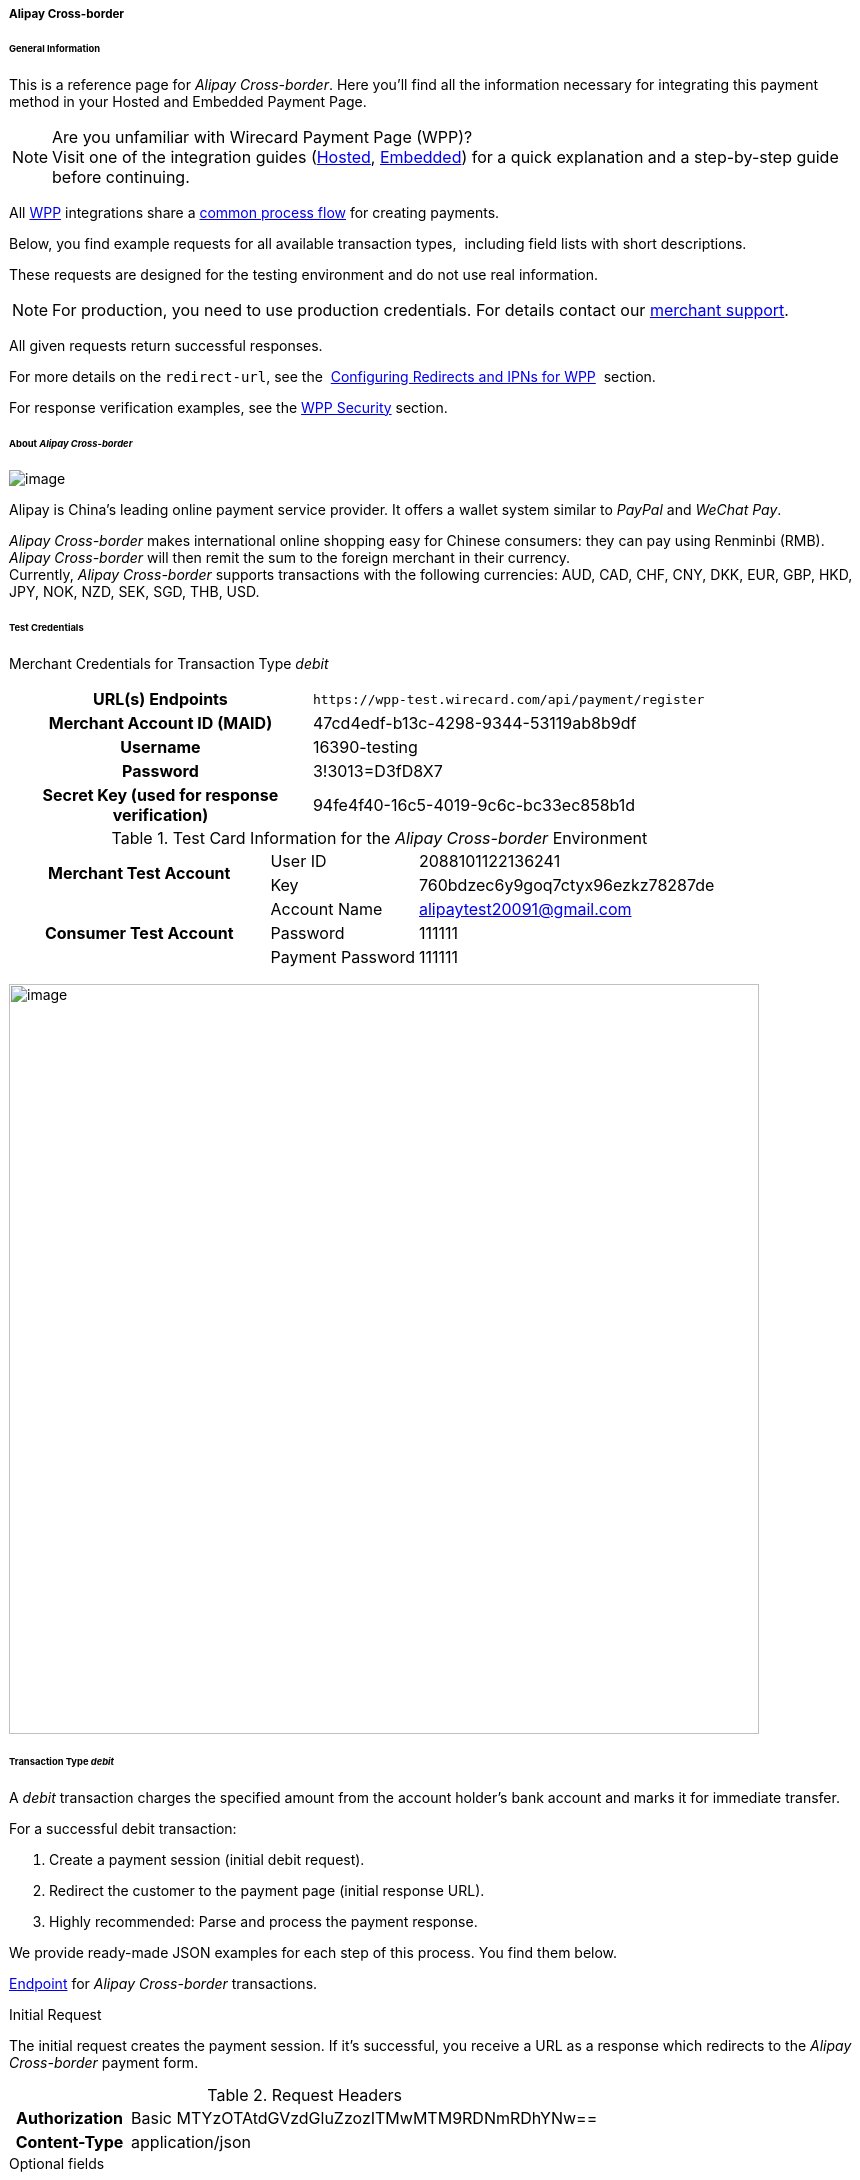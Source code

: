 [#WPP_AlipayCrossborder]
===== Alipay Cross-border

[#WPP_AlipayCrossborder_General]
====== General Information

This is a reference page for _Alipay Cross-border_. Here you'll find all
the information necessary for integrating this payment method in
your Hosted and Embedded Payment Page.

.Are you unfamiliar with Wirecard Payment Page (WPP)?

NOTE: Visit one of the integration guides
(<<PPSolutions_WPP_HPP_HPPintegration, Hosted>>,
<<PPSolutions_WPP_HPP_EPPintegration, Embedded>>) for a quick explanation and
a step-by-step guide before continuing.

All <<PPSolutions_WPP, WPP>> integrations share a
<<PPSolutions_WPP_Workflow, common process flow>>﻿ for creating payments.

Below, you find example requests for all available transaction types, 
including field lists with short descriptions.

These requests are designed for the testing environment and do not
use real information. 

NOTE: For production, you need to use production credentials. For details
contact our <<ContactUs, merchant support>>.

All given requests return successful responses.

For more details on the ``redirect-url``, see the 
<<PPSolutions_WPP_ConfigureRedirects, Configuring Redirects and IPNs for WPP>>﻿﻿ 
section.

For response verification examples, see
the <<PPSolutions_WPP_WPPSecurity, WPP Security>>﻿ section.

[#WPP_AlipayCrossborder_About]
====== About _Alipay Cross-border_

image:images/03-01-04-02-alipay-cross-border/alipay_crossborder_logo.png[image]

Alipay is China's leading online payment service provider. It offers a
wallet system similar to _PayPal_ and _WeChat Pay_.

_Alipay Cross-border_ makes international online shopping easy for Chinese
consumers: they can pay using Renminbi (RMB). _Alipay Cross-border_ will
then remit the sum to the foreign merchant in their currency. +
Currently, _Alipay Cross-border_ supports transactions with the following
currencies: AUD, CAD, CHF, CNY, DKK, EUR, GBP, HKD, JPY, NOK, NZD, SEK,
SGD, THB, USD.

[#WPP_AlipayCrossborder_TestCredentials]
====== Test Credentials

Merchant Credentials for Transaction Type _debit_

[cols="35,65"]
|===
h| URL(s) Endpoints
|``\https://wpp-test.wirecard.com/api/payment/register``
h| Merchant Account ID (MAID)
| 47cd4edf-b13c-4298-9344-53119ab8b9df
h| Username
| 16390-testing
h| Password
| 3!3013=D3fD8X7
h| Secret Key (used for response verification)
| 94fe4f40-16c5-4019-9c6c-bc33ec858b1d
|===

[#WPP_AlipayCrossborder_TestCredentials_Additional]
.Test Card Information for the _Alipay Cross-border_ Environment

[cols="35,20,45"]
|===
.2+h| Merchant Test Account
| User ID | 2088101122136241
| Key | 760bdzec6y9goq7ctyx96ezkz78287de
.3+h| Consumer Test Account
| Account Name | alipaytest20091@gmail.com
| Password | 111111
| Payment Password | 111111
|===

image:images/03-01-04-02-alipay-cross-border/alipay_crossborder_enterdata.png[image,width=750]

[#WPP_AlipayCrossborder_TransactionType_debit]
====== Transaction Type _debit_

A _debit_ transaction charges the specified amount from the account
holder's bank account and marks it for immediate transfer.

For a successful debit transaction:

. Create a payment session (initial debit request).
. Redirect the customer to the payment page (initial response URL).
. Highly recommended: Parse and process the payment response.

We provide ready-made JSON examples for each step of this process. You
find them below.

<<WPP_AlipayCrossborder_TestCredentials, Endpoint>> for _Alipay Cross-border_
transactions.

.Initial Request

The initial request creates the payment session. If it's
successful, you receive a URL as a response which redirects to the
_Alipay Cross-border_ payment form.

.Request Headers
[cols="20,80"]
|===
h| Authorization
| Basic MTYzOTAtdGVzdGluZzozITMwMTM9RDNmRDhYNw==
h| Content-Type
| application/json
|===

.Optional fields

For a full list of optional fields you can use, see the REST API
<<API_AlipayCrossBorder, _Alipay Cross-border_ specification>>.

For a full structure of a request (optional fields included), see the
<<WPP_AlipayCrossborder_JSON/NVPField, JSON/NVP Field Reference>> section.

.1. Create a Payment Session (Initial Request)

[source,json]
----
 {
    "payment": {
        "merchant-account-id": {
            "value": "47cd4edf-b13c-4298-9344-53119ab8b9df"
        },
        "request-id": "{{$guid}}",
        "transaction-type": "debit",
        "requested-amount": {
            "currency": "USD",
            "value": "2.22"
        },
        "payment-methods": {
            "payment-method": [
                {
                "name": "alipay-xborder"
                }
            ]
        },
        "order-number": "180528105918955",
        "order-detail": "Test product 001",
        "ip-address": "127.0.0.1",
        "locale": "en",
        "account-holder": {
            "first-name": "Wing",
            "last-name": "Wu",
            "email": "wiwu@example.com"
        },
        "success-redirect-url": "https://demoshop-test.wirecard.com/demoshop/#!/success",
        "fail-redirect-url": "https://demoshop-test.wirecard.com/demoshop/#!/error",
        "cancel-redirect-url": "https://demoshop-test.wirecard.com/demoshop/#!/cancel"
    }
}
----

[cols="30,10,10,50"]
|===
2+|Field (JSON) |Data Type |Description

|merchant-account-id |value |String |A unique identifier assigned to every
merchant account (by Wirecard).
2+|request-id |String a|A unique identifier assigned to every request
(by merchant). Used when searching for or referencing it later.
``{{$guid}}`` serves as a placeholder for a random ``request-id``.

Allowed characters:  [a - z], [0 - 9], [-_]
2+|transaction-type |String |The requested transaction type. For Alipay Cross-border payments, transaction-type must be set to debit.
.2+|requested-amount |value |Numeric a|The full amount that is requested/contested in a transaction. 2 decimal digits allowed.

Use . (decimal point) as the separator.

To test _Alipay Cross-border_, enter a small sum (double digit amount at most).
|currency |String |The currency of the requested/contested transaction amount. For Alipay Cross-border payments, the currency must be one of the following: AUD, CAD, CHF, DKK, EUR, GBP, HKD, JPY, KRW, NOK, NZD, SEK, SGD, THB, USD. Format: 3-character abbreviation according to ISO 4217.
|payment-method |name |String |The name of the payment method used. Set this value to alipay-xborder.
2+|order-number |String |The order number provided by the merchant.
2+|order-detail |String |Merchant-provided string to store the order details for the transaction.
2+|ip-address |String |The internet protocol address of the consumer.
2+|locale |String |A set of parameters defining language and country in the user interface.
.3+|account-holder |first-name |String |The first name of the account holder.
|last-name |String |The last name of the account holder.
|email |String |The email address of the account holder.
2+|success-redirect-url |String a|The URL to which the consumer is redirected after a successful payment,

e.g. https://demoshop-test.wirecard.com/demoshop/#!/success
2+|fail-redirect-url |String a|The URL to which the consumer is redirected after an unsuccessful payment,

e.g. https://demoshop-test.wirecard.com/demoshop/#!/error
2+|cancel-redirect-url |String a|The URL to which the consumer is redirected after having cancelled a payment,

e.g. https://demoshop-test.wirecard.com/demoshop/#!/cancel
|===

.2. Redirect the Consumer to the Payment Page (Initial Debit Response)

[source,json]
----
{
    "payment-redirect-url" : "https://wpp-test.wirecard.com/processing?wPaymentToken=qbGUDHkDzUGJ6lMePOZCGMIrM-19k61AXlUAEOaqccU"
}
----

[cols="25,10,65"]
|===
|Field (JSON) | Data Type | Description

|payment-redirect-url |String |The URL which redirects to the payment
form. Sent as a response to the initial request.
|===

At this point, you need to redirect your customer to
``payment-redirect-url`` (or render it in an ``iframe`` depending on your
<<PPSolutions_WPP, integration method>>﻿).

The customers are redirected to the payment form. There they enter their
data and submit the form to confirm the payment. A payment can be:

* successful (``transaction-state``: _success_),
* failed (``transaction-state``: _failed_),
* canceled. The customer canceled the payment before/after submission
(``transaction-state``: _failed_).

The transaction result is the value of ``transaction-state`` in the
payment response. More details (including the status code) can also be
found in the payment response in the ``statuses`` object. Canceled
payments are returned as ``transaction-state``: _failed_, but the
status description indicates it was canceled.

In any case (unless the customer cancels the transaction on a 3rd party
provider page), a base64 encoded response containing payment information
is sent to the configured redirection URL. See
<<PPSolutions_WPP_ConfigureRedirects, Configuring Redirects and IPNs for WPP>>﻿﻿
for more details on redirection targets after payment & transaction status
notifications.

You can find a decoded payment response example below.

.3. Parse and process the payment response (decoded payment response)

[source,json]
----
{
    "payment" : {
        "locale" : "en",
        "ip-address" : "127.0.0.1",
        "transaction-id" : "93b086ec-3183-494a-83e0-fcf6f85f4273",
        "completion-time-stamp" : "2018-12-12T07:24:06",
        "requested-amount" : {
            "currency" : "USD",
            "value" : 2.220000
        },
        "parent-transaction-id" : "f30f82ff-86e1-47b2-aa1a-d741e9eee8cf",
        "request-id" : "47987754-5852-419d-9d44-0236ea6a8780",
        "merchant-account-id" : {
            "value" : "47cd4edf-b13c-4298-9344-53119ab8b9df"
        },
        "transaction-state" : "success",
        "transaction-type" : "debit",
        "cancel-redirect-url" : "https://demoshop-test.wirecard.com/demoshop/#!/cancel",
        "success-redirect-url" : "https://demoshop-test.wirecard.com/demoshop/#!/success",
        "fail-redirect-url" : "https://demoshop-test.wirecard.com/demoshop/#!/error",
        "statuses" : {
            "status" : [
                {
                "description" : "The resource was successfully created.",
                "severity" : "information",
                "code" : "201.0000"
                }
            ]
        },
        "account-holder" : {
            "first-name" : "Wing",
            "last-name" : "Wu",
            "email" : "wiwu@example.com"
        },
        "payment-methods" : {
            "payment-method" : [
                {
                "name" : "alipay-xborder"
                }
            ]
        },
        "order-number" : "180528105918955",
        "order-detail" : "Test product 001",
        "api-id" : "wpp"
    }
}
----

[cols="20,10,5,65"]
|===
2+|Field (JSON) |Data Type |Description

2+|locale |String |A set of parameters defining language and country in the user interface.
2+|ip-address |String |The internet protocol address of the consumer.
2+|transaction-id |String |A unique identifier assigned for every transaction. This information is returned in the response only.
2+|completion-time-stamp |YYYY-MM-DD-Thh:mm:ss a|The UTC/ISO time-stamp documents the time & date when the transaction was executed.

Format: YYYY-MM-DDThh:mm:ss (ISO).
.2+|requested-amount |currency |String |The currency of the requested/contested transaction amount. For Alipay Cross-border payments, the currency must be one of the following: AUD, CAD, CHF, DKK, EUR, GBP, HKD, JPY, KRW, NOK, NZD, SEK, SGD, THB, USD.
|value |Numeric |The full amount that is requested/contested in a transaction. 2 decimal digits allowed.

Use "." (decimal point) as the separator.
2+|parent-transaction-id |String |The ID of the transaction being referenced as a parent.
2+|request-id |String |A unique identifier assigned to every request (by merchant). Used when searching for or referencing it later.
|merchant-account-id |value |String |A unique identifier assigned to every merchant account (by Wirecard). You receive a unique merchant account ID for each payment method.
2+|transaction-state  |String a|The current transaction state.

Possible values:

* _in-progress_
* _success_
* _failed_

Typically, a transaction starts with state _in-progress_ and finishes with
state either _success_ or _failed_. This information is returned in the response
only.
2+|transaction-type |String |The requested transaction type. For Alipay Cross-border payments, transaction-type must be set to debit.
2+|cancel-redirect-url |String a|The URL to which the consumer is redirected after having cancelled a payment,

e.g. https://demoshop-test.wirecard.com/demoshop/#!/cancel
2+|success-redirect-url |String a|The URL to which the consumer is redirected after a successful payment,

e.g. https://demoshop-test.wirecard.com/demoshop/#!/success
2+|fail-redirect-url |String a|The URL to which the consumer is redirected after an unsuccessful payment,

e.g. https://demoshop-test.wirecard.com/demoshop/#!/error
.3+|status |description |String |The description of the transaction status message.
|severity |String a|The definition of the status message.

Possible values:

* _information_
* _warning_
* _error_
|code |String |Status code of the status message.
.3+|account-holder |first-name |String |The first name of the consumer.
|last-name |String |The last name of the consumer.
|email |String |The email address of the consumer.
|payment-method |name |String |The name of the payment method used. Set this value to alipay-xborder.
2+|order-number  |String |This is the order number of the merchant.
2+|order-detail |String |Merchant-provided string to store the order details for the transaction.
2+|api-id |String |Identifier of the currently used API.
|===


[#WPP_AlipayCrossborder_PostProcessing]
====== Post Processing Operations

WPP is best used to deal with "one-off" payments (e.g. regular,
independent _debit_ transactions) or the initial transaction in a chain of
them (e.g. a first _authorization_ in a chain of recurring transactions).
However, when it comes to referencing a transaction for any kind of
post processing operations — like a refund of one of your _debit_ transactions 
— use our <<RestApi, REST API>>﻿﻿ directly. Check the REST API
<<API_AlipayCrossBorder, _Alipay Cross-border_ specification>> for details on
_Alipay Cross-border_ specific post processing operations.

For _Alipay Cross-border_, _refund-debit_ is the only post processing
operation available.

For a successful _refund-debit_ you must provide the ``parent-transaction-id``. 
This is the transaction ID of the preceding authorization. You can get it
from the response to a successful authorization.

[#WPP_AlipayCrossborder_JSON/NVPField]
====== JSON/NVP Field Reference

Here you can:

* find the NVP equivalents for JSON fields (for migrating merchants),
* see the structure of a full request (optional fields included).

.JSON Structure for Alipay Cross-Border _debit_ Requests

[source,json]
----
{
    "payment": {
        "merchant-account-id": {
            "value": "string"
        },
        "request-id": "string",
        "transaction-type": "string",
        "requested-amount": {
            "currency": "string",
            "value": "numeric"
        },
        "payment-methods": {
            "payment-method": [
                {
                "name": "alipay-xborder"
                }
            ]
        },
        "order-number": "string",
        "order-detail": "string",
        "ip-address": "string",
        "locale": "string",
        "account-holder": {
            "first-name": "string",
            "last-name": "string",
            "email": "string"
        },
        "success-redirect-url": "string",
        "fail-redirect-url": "string",
        "cancel-redirect-url": "string"
    }
}
----

[cols=",,",]
|===
|Field (NVP) |Field (JSON) |JSON Parent

|merchant_account_id |value |merchant-account-id ({ })
|request_id |request-id |payment ({ })
|transaction_type |transaction-type |payment ({ })
|requested_amount |value |requested-amount ({ })
|requested_amount_currency |currency |requested-amount ({ })
|payment_method |payment-method ([ ])/name |payment-methods ({ })
|order_number |order-number |payment ({ })
|order_detail |order-detail |payment ({ })
|ip_address |ip-address |payment ({ })
|locale |locale |payment ({ })
|first_name |first-name |account-holder ({ })
|last_name |last-name |account-holder ({ })
|email |email |account-holder ({ })
|success_redirect_url |success-redirect-url |payment ({ })
|fail_redirect_url |fail-redirect-url |payment ({ })
|cancel_redirect_url |cancel-redirect-url |payment ({ })
|===

.JSON Structure for _Alipay Cross-border_ _debit_ Responses

[source,json]
----
{
    "payment" : {
        "transaction-id" : "string",
        "completion-time-stamp" : "2018-12-12T07:24:06",
        "parent-transaction-id" : "string",
        "transaction-state" : "success",
        "statuses" : {
            "status" : [
                {
                "description" : "string",
                "severity" : "string",
                "code" : "string"
                }
            ]
        },
        "api-id" : "wpp"
    }
}
----

[cols=",,",]
|===
|Field (NVP) |Field (JSON) |JSON Parent

|transaction_id |transaction-id |payment ({ })
|completion_time_stamp |completion-time-stamp |payment ({ })
|parent_transaction_id |parent-transaction-id |payment ({ })
|transaction_state |transaction-state |payment ({ })
|status_description_n |status ([ \{} ])/ description |statuses ({ })
|status_severity_n |status ([ \{} ])/ severity |statuses ({ })
|status_code_n |status ([ \{} ])/ code |statuses ({ })
|api_id |api-id |payment ({ })
|===

//-
